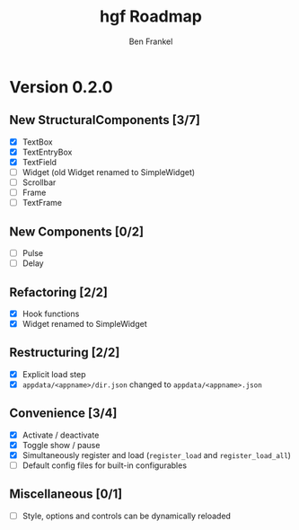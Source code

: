 #+TITLE: hgf Roadmap
#+AUTHOR: Ben Frankel
#+EMAIL: ben.frankel7@gmail.com
#+STARTUP: showall


* Version 0.2.0

** New StructuralComponents [3/7]

- [X] TextBox
- [X] TextEntryBox
- [X] TextField
- [ ] Widget (old Widget renamed to SimpleWidget)
- [ ] Scrollbar
- [ ] Frame
- [ ] TextFrame

** New Components [0/2]

- [ ] Pulse
- [ ] Delay

** Refactoring [2/2]

- [X] Hook functions
- [X] Widget renamed to SimpleWidget

** Restructuring [2/2]

- [X] Explicit load step
- [X] ~appdata/<appname>/dir.json~ changed to ~appdata/<appname>.json~

** Convenience [3/4]

- [X] Activate / deactivate
- [X] Toggle show / pause
- [X] Simultaneously register and load (~register_load~ and ~register_load_all~)
- [ ] Default config files for built-in configurables

** Miscellaneous [0/1]

- [ ] Style, options and controls can be dynamically reloaded
